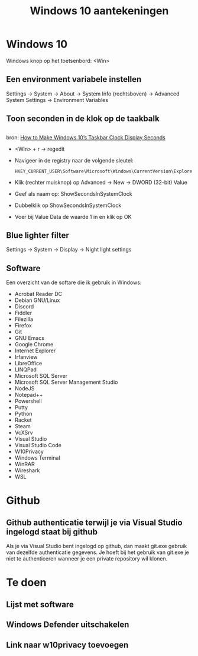 #+TITLE: Windows 10 aantekeningen

* Windows 10
  Windows knop op het toetsenbord: <Win>
** Een environment variabele instellen
   Settings -> System -> About -> System Info (rechtsboven) -> Advanced
   System Settings -> Environment Variables
** Toon seconden in de klok op de taakbalk
** 
   bron: [[https://www.howtogeek.com/325096/how-to-make-windows-10s-taskbar-clock-display-seconds/][How to Make Windows 10’s Taskbar Clock Display Seconds]]
   - <Win> + r -> regedit
   - Navigeer in de registry naar de volgende sleutel:

     #+BEGIN_EXAMPLE
     HKEY_CURRENT_USER\Software\Microsoft\Windows\CurrentVersion\Explorer\Advanced
     #+END_EXAMPLE
   - Klik (rechter muisknop) op Advanced -> New -> DWORD (32-bit) Value
   - Geef als naam op: ShowSecondsInSystemClock
   - Dubbelklik op ShowSecondsInSystemClock
   - Voer bij Value Data de waarde 1 in en klik op OK
** Blue lighter filter
   Settings -> System -> Display -> Night light settings
** Software
   Een overzicht van de softare die ik gebruik in Windows:
   - Acrobat Reader DC
   - Debian GNU/Linux
   - Discord
   - Fiddler
   - Filezilla
   - Firefox
   - Git
   - GNU Emacs
   - Google Chrome
   - Internet Explorer
   - Irfanview
   - LibreOffice
   - LINQPad
   - Microsoft SQL Server
   - Microsoft SQL Server Management Studio
   - NodeJS
   - Notepad++
   - Powershell
   - Putty
   - Python
   - Racket
   - Steam
   - VcXSrv
   - Visual Studio
   - Visual Studio Code
   - W10Privacy
   - Windows Terminal
   - WinRAR
   - Wireshark
   - WSL
* Github
** Github authenticatie terwijl je via Visual Studio ingelogd staat bij github
   Als je via Visual Studio bent ingelogd op github, dan maakt git.exe
   gebruik van dezelfde authenticatie gegevens. Je hoeft bij het
   gebruik van git.exe je niet te authenticeren wanneer je een private
   repository wil klonen.
* Te doen
** Lijst met software
** Windows Defender uitschakelen
** Link naar w10privacy toevoegen
